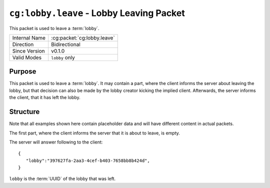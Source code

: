 
``cg:lobby.leave`` - Lobby Leaving Packet
=====================================================

.. cg:packet:: cg:lobby.leave

This packet is used to leave a :term:`lobby`.

+-----------------------+--------------------------------------------+
|Internal Name          |:cg:packet:`cg:lobby.leave`                 |
+-----------------------+--------------------------------------------+
|Direction              |Bidirectional                               |
+-----------------------+--------------------------------------------+
|Since Version          |v0.1.0                                      |
+-----------------------+--------------------------------------------+
|Valid Modes            |``lobby`` only                              |
+-----------------------+--------------------------------------------+

Purpose
-------

This packet is used to leave a :term:`lobby`\ . It may contain a part, where the client
informs the server about leaving the lobby, but that decision can also be made by the lobby
creator kicking the implied client. Afterwards, the server informs the client, that it
has left the lobby.

Structure
---------

Note that all examples shown here contain placeholder data and will have different content in actual packets.

The first part, where the client informs the server that it is about to leave, is empty.

The server will answer following to the client: ::

   {
      "lobby":"397627fa-2aa3-4cef-b403-7658bb8b424d",
   }
``lobby`` is the :term:`UUID` of the lobby that was left.
